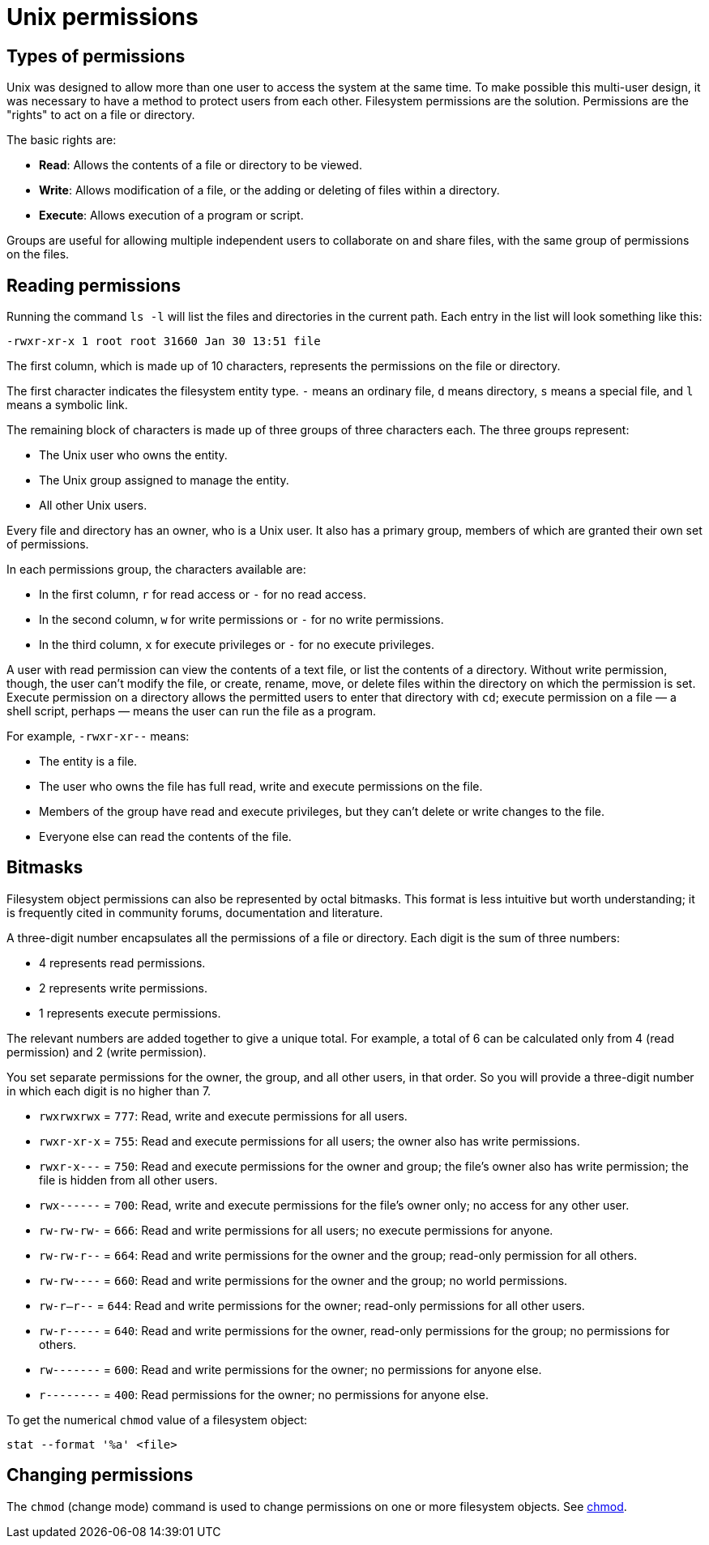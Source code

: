 = Unix permissions

== Types of permissions

Unix was designed to allow more than one user to access the system at the same time. To make possible this multi-user design, it was necessary to have a method to protect users from each other. Filesystem permissions are the solution. Permissions are the "rights" to act on a file or directory.

The basic rights are:

* *Read*: Allows the contents of a file or directory to be viewed.
* *Write*: Allows modification of a file, or the adding or deleting of files within a directory.
* *Execute*: Allows execution of a program or script.

Groups are useful for allowing multiple independent users to collaborate on and share files, with the same group of permissions on the files.

== Reading permissions

Running the command `ls -l` will list the files and directories in the current path. Each entry in the list will look something like this:

----
-rwxr-xr-x 1 root root 31660 Jan 30 13:51 file
----

The first column, which is made up of 10 characters, represents the permissions on the file or directory.

The first character indicates the filesystem entity type. `-` means an ordinary file, `d` means directory, `s` means a special file, and `l` means a symbolic link.

The remaining block of characters is made up of three groups of three characters each. The three groups represent:

* The Unix user who owns the entity.
* The Unix group assigned to manage the entity.
* All other Unix users.

Every file and directory has an owner, who is a Unix user. It also has a primary group, members of which are granted their own set of permissions.

In each permissions group, the characters available are:

* In the first column, `r` for read access or `-` for no read access.
* In the second column, `w` for write permissions or `-` for no write permissions.
* In the third column, `x` for execute privileges or `-` for no execute privileges.

A user with read permission can view the contents of a text file, or list the contents of a directory. Without write permission, though, the user can't modify the file, or create, rename, move, or delete files within the directory on which the permission is set. Execute permission on a directory allows the permitted users to enter that directory with `cd`; execute permission on a file — a shell script, perhaps — means the user can run the file as a program.

For example, `-rwxr-xr--` means:

* The entity is a file.
* The user who owns the file has full read, write and execute permissions on the file.
* Members of the group have read and execute privileges, but they can't delete or write changes to the file.
* Everyone else can read the contents of the file.

== Bitmasks

Filesystem object permissions can also be represented by octal bitmasks. This format is less intuitive but worth understanding; it is frequently cited in community forums, documentation and literature.

A three-digit number encapsulates all the permissions of a file or directory. Each digit is the sum of three numbers:

* 4 represents read permissions.
* 2 represents write permissions.
* 1 represents execute permissions.

The relevant numbers are added together to give a unique total. For example, a total of 6 can be calculated only from 4 (read permission) and 2 (write permission).

You set separate permissions for the owner, the group, and all other users, in that order. So you will provide a three-digit number in which each digit is no higher than 7.

* `rwxrwxrwx` = `777`: Read, write and execute permissions for all users.

* `rwxr-xr-x` = `755`: Read and execute permissions for all users; the owner also has write permissions.

* `rwxr-x---` = `750`: Read and execute permissions for the owner and group; the file's owner also has write permission; the file is hidden from all other users.

* `rwx------` = `700`: Read, write and execute permissions for the file's owner only; no access for any other user.

* `rw-rw-rw-` = `666`: Read and write permissions for all users; no execute permissions for anyone.

* `rw-rw-r--` = `664`: Read and write permissions for the owner and the group; read-only permission for all others.

* `rw-rw----` = `660`: Read and write permissions for the owner and the group; no world permissions.

* `rw-r--r--` = `644`: Read and write permissions for the owner; read-only permissions for all other users.

* `rw-r-----` = `640`: Read and write permissions for the owner, read-only permissions for the group; no permissions for others.

* `rw-------` = `600`: Read and write permissions for the owner; no permissions for anyone else.

* `r--------` = `400`: Read permissions for the owner; no permissions for anyone else.

To get the numerical `chmod` value of a filesystem object:

[source]
----
stat --format '%a' <file>
----

== Changing permissions

The `chmod` (change mode) command is used to change permissions on one or more filesystem objects. See link:./commands/chmod.adoc[chmod].
